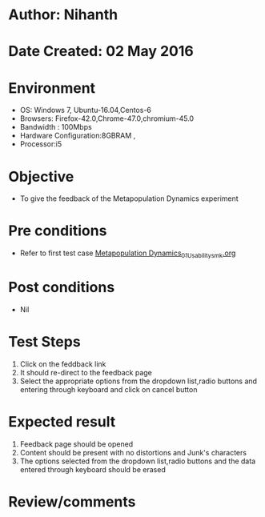 * Author: Nihanth
* Date Created: 02 May 2016
* Environment
  - OS: Windows 7, Ubuntu-16.04,Centos-6
  - Browsers: Firefox-42.0,Chrome-47.0,chromium-45.0
  - Bandwidth : 100Mbps
  - Hardware Configuration:8GBRAM , 
  - Processor:i5

* Objective
  - To give the feedback of the Metapopulation Dynamics experiment

* Pre conditions
  - Refer to first test case [[https://github.com/Virtual-Labs/population-ecology-virtual-lab-i-au/blob/master/test-cases/integration_test-cases/Metapopulation Dynamics/Metapopulation Dynamics_01_Usability_smk.org][Metapopulation Dynamics_01_Usability_smk.org]]

* Post conditions
  - Nil
* Test Steps
  1. Click on the feddback link 
  2. It should re-direct to the feedback page
  3. Select the appropriate options from the dropdown list,radio buttons and entering through keyboard and click on cancel button

* Expected result
  1. Feedback page should be opened
  2. Content should be present with no distortions and Junk's characters
  3. The options selected from the dropdown list,radio buttons and the data entered through keyboard should be erased

* Review/comments



